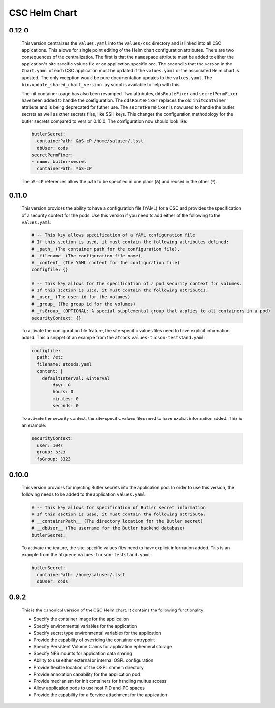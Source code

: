 ##############
CSC Helm Chart
##############

0.12.0
------

  This version centralizes the ``values.yaml`` into the ``values/csc`` directory and is linked into all CSC applications. This allows for single point editing of the Helm chart configuration attributes. There are two consequences of the centralization. The first is that the ``namespace`` attribute must be added to either the application's site specific values file or an application specific one. The second is that the version in the ``Chart.yaml`` of each CSC application must be updated if the ``values.yaml`` or the associated Helm chart is updated. The only exception would be pure documentation updates to the ``values.yaml``. The ``bin/update_shared_chart_version.py`` script is available to help with this.

  The init container usage has also been revamped. Two attributes, ``ddsRouteFixer`` and ``secretPermFixer`` have been added to handle the configuration. The ``ddsRouteFixer`` replaces the old ``initContainer`` attribute and is being deprecated for futher use. The ``secretPermFixer`` is now used to handle the butler secrets as well as other secrets files, like SSH keys. This changes the configuration methodology for the butler secrets compared to version 0.10.0. The configuration now should look like:

  .. code::

    butlerSecret:
      containerPath: &bS-cP /home/saluser/.lsst
      dbUser: oods
    secretPermFixer:
    - name: butler-secret
      containerPath: *bS-cP

  The ``bS-cP`` references allow the path to be specified in one place (``&``)  and reused in the other (``*``).

0.11.0
------

  This version provides the ability to have a configuration file (YAML) for a CSC and provides the specification of a security context for the pods. Use this version if you need to add either of the following to the ``values.yaml``:

  .. code::

    # -- This key allows specification of a YAML configuration file
    # If this section is used, it must contain the following attributes defined:
    # _path_ (The container path for the configuration file),
    # _filename_ (The configuration file name),
    # _content_ (The YAML content for the configuration file)
    configfile: {}

    # -- This key allows for the specification of a pod security context for volumes.
    # If this section is used, it must contain the following attributes:
    # _user_ (The user id for the volumes)
    # _group_ (The group id for the volumes)
    # _fsGroup_ (OPTIONAL: A special supplemental group that applies to all containers in a pod)
    securityContext: {}

  To activate the configuration file feature, the site-specific values files need to have explicit information added.
  This a snippet of an example from the ``atoods`` ``values-tucson-teststand.yaml``:

  .. code::

      configfile:
        path: /etc
        filename: atoods.yaml
        content: |
          defaultInterval: &interval
              days: 0
              hours: 0
              minutes: 0
              seconds: 0

  To activate the security context, the site-specific values files need to have explicit information added.
  This is an example:

  .. code::

    securityContext:
      user: 1042
      group: 3323
      fsGroup: 3323


0.10.0
------

  This version provides for injecting Butler secrets into the application pod.
  In order to use this version, the following needs to be added to the application ``values.yaml``:

  .. code::

    # -- This key allows for specification of Butler secret information
    # If this section is used, it must contain the following attribute:
    # __containerPath__ (The directory location for the Butler secret)
    # __dbUser__ (The username for the Butler backend database)
    butlerSecret:

  To activate the feature, the site-specific values files need to have explicit information added.
  This is an example from the ``atqueue`` ``values-tucson-teststand.yaml``:

  .. code::

    butlerSecret:
      containerPath: /home/saluser/.lsst
      dbUser: oods

0.9.2
-----

  This is the canonical version of the CSC Helm chart.
  It contains the following functionality:

  * Specify the container image for the application
  * Specify environmental variables for the application
  * Specify secret type environmental variables for the application
  * Provide the capability of overriding the container entrypoint
  * Specify Persistent Volume Claims for application ephemeral storage
  * Specify NFS mounts for application data sharing
  * Ability to use either external or internal OSPL configuration
  * Provide flexible location of the OSPL shmem directory
  * Provide annotation capability for the application pod
  * Provide mechanism for init containers for handling multus access
  * Allow application pods to use host PID and IPC spaces
  * Provide the capability for a Service attachment for the application
